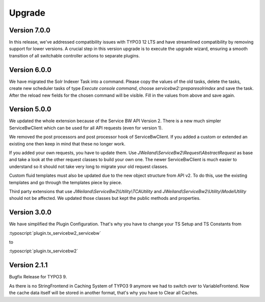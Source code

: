 ﻿..  include:: /Includes.rst.txt


..  _upgrade:

Upgrade
=======

Version 7.0.0
-------------

In this release, we've addressed compatibility issues with TYPO3 12 LTS and
have streamlined compatibility by removing support for lower versions.
A crucial step in this version upgrade is to execute the upgrade wizard,
ensuring a smooth transition of all switchable controller actions to separate
plugins.

Version 6.0.0
-------------

We have migrated the Solr Indexer Task into a command. Please copy the values
of the old tasks, delete the tasks, create new scheduler tasks of
type `Execute console command`, choose `servicebw2::preparesolrindex` and save
the task. After the reload new fields for the chosen command will be visible.
Fill in the values from above and save again.

Version 5.0.0
-------------

We updated the whole extension because of the Service BW API Version 2. There
is a new much simpler ServiceBwClient which can be used for all API
requests (even for version 1).

We removed the post processors and post processor hook of ServiceBwClient. If
you added a custom or extended an existing one then keep in mind that these
no longer work.

If you added your own requests, you have to update them.
Use `JWeiland\\ServiceBw2\\Request\\AbstractRequest` as base and take a look
at the other request classes to build your own one. The newer ServiceBwClient
is much easier to understand so it should not take very long to migrate your
old request classes.

Custom fluid templates must also be updated due to the new object structure
from API v2. To do this, use the existing templates and go through
the templates piece by piece.

Third party extensions that use `JWeiland\\ServiceBw2\\Utility\\TCAUtility`
and `JWeiland\\ServiceBw2\\Utility\\ModelUtility` should not be affected.
We updated those classes but kept the public methods and properties.

Version 3.0.0
-------------

We have simplified the Plugin Configuration. That's why you have to change
your TS Setup and TS Constants from

:typoscript:`plugin.tx_servicebw2_servicebw`

to

:typoscript:`plugin.tx_servicebw2`

Version 2.1.1
-------------

Bugfix Release for TYPO3 9.

As there is no StringFrontend in Caching System of TYPO3 9 anymore we had to
switch over to VariableFrontend. Now the cache data itself will be stored in
another format, that's why you have to Clear all Caches.
